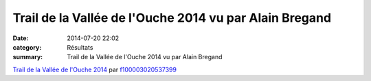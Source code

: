 Trail de la Vallée de l'Ouche 2014 vu par Alain Bregand
=======================================================

:date: 2014-07-20 22:02
:category: Résultats
:summary: Trail de la Vallée de l'Ouche 2014 vu par Alain Bregand

`Trail de la Vallée de l'Ouche 2014 <http://www.dailymotion.com/video/x21tcf1_trail-de-la-vallee-de-l-ouche-2014_sport>`_ par `f100003020537399 <http://www.dailymotion.com/f100003020537399>`_
